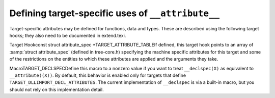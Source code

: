 .. _target-attributes:

Defining target-specific uses of ``__attribute__``
**************************************************

.. index:: target attributes

.. index:: machine attributes

.. index:: attributes, target-specific

Target-specific attributes may be defined for functions, data and types.
These are described using the following target hooks; they also need to
be documented in extend.texi.

.. index:: TARGET_ATTRIBUTE_TABLE

Target Hookconst struct attribute_spec *TARGET_ATTRIBUTE_TABLEIf defined, this target hook points to an array of :samp:`struct
attribute_spec` (defined in tree-core.h) specifying the machine
specific attributes for this target and some of the restrictions on the
entities to which these attributes are applied and the arguments they
take.

.. function:: bool TARGET_ATTRIBUTE_TAKES_IDENTIFIER_P(const_tree name)

  If defined, this target hook is a function which returns true if the
  machine-specific attribute named :samp:`{name}` expects an identifier
  given as its first argument to be passed on as a plain identifier, not
  subjected to name lookup.  If this is not defined, the default is
  false for all machine-specific attributes.

.. function:: int TARGET_COMP_TYPE_ATTRIBUTES(const_tree type1,const_tree type2)

  If defined, this target hook is a function which returns zero if the attributes on
  :samp:`{type1}` and :samp:`{type2}` are incompatible, one if they are compatible,
  and two if they are nearly compatible (which causes a warning to be
  generated).  If this is not defined, machine-specific attributes are
  supposed always to be compatible.

.. function:: void TARGET_SET_DEFAULT_TYPE_ATTRIBUTES(tree type)

  If defined, this target hook is a function which assigns default attributes to
  the newly defined :samp:`{type}`.

.. function:: tree TARGET_MERGE_TYPE_ATTRIBUTES(tree type1,tree type2)

  Define this target hook if the merging of type attributes needs special
  handling.  If defined, the result is a list of the combined
  ``TYPE_ATTRIBUTES`` of :samp:`{type1}` and :samp:`{type2}`.  It is assumed
  that ``comptypes`` has already been called and returned 1.  This
  function may call ``merge_attributes`` to handle machine-independent
  merging.

.. function:: tree TARGET_MERGE_DECL_ATTRIBUTES(tree olddecl,tree newdecl)

  Define this target hook if the merging of decl attributes needs special
  handling.  If defined, the result is a list of the combined
  ``DECL_ATTRIBUTES`` of :samp:`{olddecl}` and :samp:`{newdecl}`.
  :samp:`{newdecl}` is a duplicate declaration of :samp:`{olddecl}`.  Examples of
  when this is needed are when one attribute overrides another, or when an
  attribute is nullified by a subsequent definition.  This function may
  call ``merge_attributes`` to handle machine-independent merging.

  .. index:: TARGET_DLLIMPORT_DECL_ATTRIBUTES

  If the only target-specific handling you require is :samp:`dllimport`
  for Microsoft Windows targets, you should define the macro
  ``TARGET_DLLIMPORT_DECL_ATTRIBUTES`` to ``1``.  The compiler
  will then define a function called
  ``merge_dllimport_decl_attributes`` which can then be defined as
  the expansion of ``TARGET_MERGE_DECL_ATTRIBUTES``.  You can also
  add ``handle_dll_attribute`` in the attribute table for your port
  to perform initial processing of the :samp:`dllimport` and
  :samp:`dllexport` attributes.  This is done in i386/cygwin.h and
  i386/i386.c, for example.

.. function:: bool TARGET_VALID_DLLIMPORT_ATTRIBUTE_P(const_tree decl)

  :samp:`{decl}` is a variable or function with ``__attribute__((dllimport))`` specified.  Use this hook if the target needs to add extra validation checks to ``handle_dll_attribute``.

.. index:: TARGET_DECLSPEC

MacroTARGET_DECLSPECDefine this macro to a nonzero value if you want to treat
``__declspec(X)`` as equivalent to ``__attribute((X))``.  By
default, this behavior is enabled only for targets that define
``TARGET_DLLIMPORT_DECL_ATTRIBUTES``.  The current implementation
of ``__declspec`` is via a built-in macro, but you should not rely
on this implementation detail.

.. function:: void TARGET_INSERT_ATTRIBUTES(tree node,tree *attr_ptr)

  Define this target hook if you want to be able to add attributes to a decl
  when it is being created.  This is normally useful for back ends which
  wish to implement a pragma by using the attributes which correspond to
  the pragma's effect.  The :samp:`{node}` argument is the decl which is being
  created.  The :samp:`{attr_ptr}` argument is a pointer to the attribute list
  for this decl.  The list itself should not be modified, since it may be
  shared with other decls, but attributes may be chained on the head of
  the list and ``* :samp:`{attr_ptr}``` modified to point to the new
  attributes, or a copy of the list may be made if further changes are
  needed.

.. function:: tree TARGET_HANDLE_GENERIC_ATTRIBUTE(tree *node,tree name,tree args,int flags,bool *no_add_attrs)

  Define this target hook if you want to be able to perform additional
  target-specific processing of an attribute which is handled generically
  by a front end.  The arguments are the same as those which are passed to
  attribute handlers.  So far this only affects the :samp:`{noinit}` and
  :samp:`{section}` attribute.

.. function:: bool TARGET_FUNCTION_ATTRIBUTE_INLINABLE_P(const_tree fndecl)

  .. index:: inlining

  This target hook returns ``true`` if it is OK to inline :samp:`{fndecl}`
  into the current function, despite its having target-specific
  attributes, ``false`` otherwise.  By default, if a function has a
  target specific attribute attached to it, it will not be inlined.

.. function:: bool TARGET_OPTION_VALID_ATTRIBUTE_P(tree fndecl,tree name,tree args,int flags)

  This hook is called to parse ``attribute(target("..."))``, which
  allows setting target-specific options on individual functions.
  These function-specific options may differ
  from the options specified on the command line.  The hook should return
  ``true`` if the options are valid.

  The hook should set the ``DECL_FUNCTION_SPECIFIC_TARGET`` field in
  the function declaration to hold a pointer to a target-specific
  ``struct cl_target_option`` structure.

.. function:: void TARGET_OPTION_SAVE(struct cl_target_option* ptr,struct gcc_options* opts,struct gcc_options* opts_set)

  This hook is called to save any additional target-specific information
  in the ``struct cl_target_option`` structure for function-specific
  options from the ``struct gcc_options`` structure.
  See :ref:`option-file-format`.

.. function:: void TARGET_OPTION_RESTORE(struct gcc_options* opts,struct gcc_options* opts_set,struct cl_target_option* ptr)

  This hook is called to restore any additional target-specific
  information in the ``struct cl_target_option`` structure for
  function-specific options to the ``struct gcc_options`` structure.

.. function:: void TARGET_OPTION_POST_STREAM_IN(struct cl_target_option* ptr)

  This hook is called to update target-specific information in the
  ``struct cl_target_option`` structure after it is streamed in from
  LTO bytecode.

.. function:: void TARGET_OPTION_PRINT(FILE *file,int indent,struct cl_target_option* ptr)

  This hook is called to print any additional target-specific
  information in the ``struct cl_target_option`` structure for
  function-specific options.

.. function:: bool TARGET_OPTION_PRAGMA_PARSE(tree args,tree pop_target)

  This target hook parses the options for ``#pragma GCC target``, which
  sets the target-specific options for functions that occur later in the
  input stream.  The options accepted should be the same as those handled by the
  ``TARGET_OPTION_VALID_ATTRIBUTE_P`` hook.

.. function:: void TARGET_OPTION_OVERRIDE(void )

  Sometimes certain combinations of command options do not make sense on
  a particular target machine.  You can override the hook
  ``TARGET_OPTION_OVERRIDE`` to take account of this.  This hooks is called
  once just after all the command options have been parsed.

  Don't use this hook to turn on various extra optimizations for
  :option:`-O`.  That is what ``TARGET_OPTION_OPTIMIZATION`` is for.

  If you need to do something whenever the optimization level is
  changed via the optimize attribute or pragma, see
  ``TARGET_OVERRIDE_OPTIONS_AFTER_CHANGE``

.. function:: bool TARGET_OPTION_FUNCTION_VERSIONS(tree decl1,tree decl2)

  This target hook returns ``true`` if :samp:`{DECL1}` and :samp:`{DECL2}` are
  versions of the same function.  :samp:`{DECL1}` and :samp:`{DECL2}` are function
  versions if and only if they have the same function signature and
  different target specific attributes, that is, they are compiled for
  different target machines.

.. function:: bool TARGET_CAN_INLINE_P(tree caller,tree callee)

  This target hook returns ``false`` if the :samp:`{caller}` function
  cannot inline :samp:`{callee}` , based on target specific information.  By
  default, inlining is not allowed if the callee function has function
  specific target options and the caller does not use the same options.

.. function:: void TARGET_RELAYOUT_FUNCTION(tree fndecl)

  This target hook fixes function :samp:`{fndecl}` after attributes are processed. Default does nothing. On ARM, the default function's alignment is updated with the attribute target.

